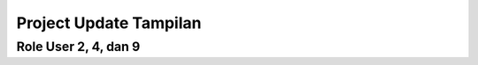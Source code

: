 ###################
Project Update Tampilan
###################

Role User 2, 4, dan 9
*******************
